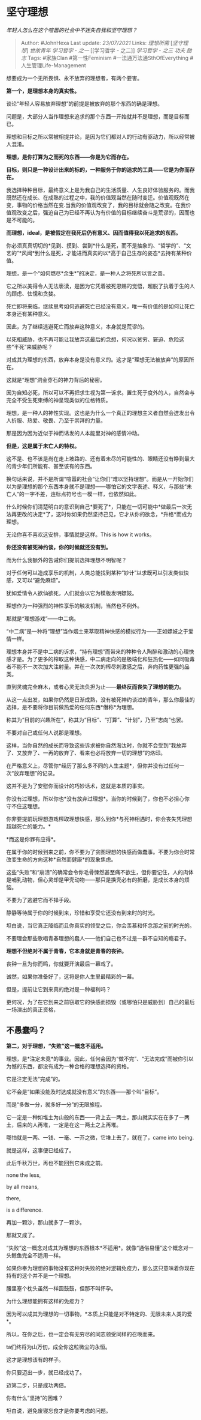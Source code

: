 * 坚守理想
  :PROPERTIES:
  :CUSTOM_ID: 坚守理想
  :END:

/年轻人怎么在这个喧嚣的社会中不迷失自我和坚守理想？/

#+BEGIN_QUOTE
  Author: #JohnHexa Last update: /23/07/2021/ Links: [[理想所需]]
  [[[坚守理想][坚守理想]]] [[世故青年]] [[学习哲学 - 之一]] [[学习哲学 -
  之二]] [[学习哲学 - 之三]] [[功夫]] [[励志]] Tags: #家族Clan
  #第一性Feminism #一法通万法通SthOfEverything #人生管理Life-Management
#+END_QUOTE

想要成为一个无所畏惧、永不放弃的理想者，有两个要害。

*第一个，是理想本身的真实性。*

谈论“年轻人容易放弃理想”的前提是被放弃的那个东西的确是理想。

问题是，大部分人当作理想来追求的那个东西一开始就并不是理想，而是目标而已。

理想和目标之所以常被相提并论，是因为它们都对人的行动有驱动力，所以经常被人混淆。

*理想，是你打算为之而死的东西------你是为它而存在。*

*目标，则只是一种设计出来的标的，一种服务于你的追求的工具------它是为你而存在。*

我选择种种目标，最终意义上是为我自己的生活质量、人生良好体验服务的。而我既然还在成长、在成熟的过程之中，我的价值观当然在随时变迁。价值观既然在变，事物的价格当然在变.当我的价值观改变了，我的目标就会随之改变。在我价值观改变之后，强迫自己为已经不再认为有价值的目标继续奋斗是荒谬的，因而也是不可能的。

*而理想，ideal，是被假定在我死后仍有意义、因而值得我以死追求的东西。*

你必须真真切切的*见到、摸到、尝到*什么是死，而不是抽象的、“哲学的”、“文艺的”*风闻*到什么是死，才能进而真实的以*高于自己生存的姿态*去持有某种价值。

理想，是一个“如何燃尽*余生*”的决定，是一种人之将死所以言之善。

它之所以美得令人无法亵渎，是因为它凭着被死恩赐的觉悟，超脱了执着于生的人的顾虑、怯懦和贪婪。

死亡即将来临，继续思考如何逃避死亡已经没有意义，唯一有价值的是如何让死亡本身还有某种意义。

因此，为了继续逃避死亡而放弃这种意义，本身就是荒谬的。

以死相威胁，也不再可能让我放弃这最后的念想，何况以贫穷、窘迫、危险这些“半死”来威胁呢？

对成其为理想的东西，放弃本身是没有意义的。这才是“理想无法被放弃”的原因所在。

这就是“理想”洞金穿石的神力背后的秘密。

因为自知必死，所以可以不再把求生视为第一诉求。置生死于度外的人，自然会与完全不受生死束缚的神呈现类似的位格特质。

理想，是一种人的神性实现。这也是为什么一个真正的理想主义者自然会迸发出令人折服、热爱、敬畏、乃至于崇拜的力量。

那是因为因为近似于神而诱发的人本能里对神的感情冲动。

*但是，这是属于未亡人的特权。*

这不是、也不该是尚在走上坡路的、还有着未尽的可能性的、眼睛还没有睁到最大的青少年们所能有、甚至该有的东西。

换句话来说，并不是所谓“喧嚣的社会”让你们“难以坚持理想”。而是从一开始你们以为是理想的那个东西本身就不是理想------哪怕它的文字表述、释义，与那些“未亡人”的一字不差，连标点符号也一模一样，也依然如此。

什么时候你们清楚明白的意识到自己*要死了*，只能在一切可能中*做最后一次无法再更改的决定*了，这时你如果仍然坚持己见，它才从你的欲念，*升格*而成为理想。

无论你喜不喜欢这安排，事情就是这样。This is how it works。

*你还没有被死神约谈，你的时候就还没有到。*

而为什么我额外的告诫你们提前选择理想不明智呢？

对于任何可以造成享乐的机制，人类总能找到某种“妙计”以求既可以引发类似快感，又可以“避免麻烦”。

犹如爱情令人欲仙欲死，人们就会以它为模版发明嫖妓。

理想作为一种强烈的神性享乐的触发机制，当然也不例外。

那就是“理想游戏”------中二病。

“中二病”是一种将“理想”当作烟土来萃取精神快感的模拟行为------正如嫖妓之于爱情一样。

理想本身并不是中二病的诉求，“持有理想”而带来的种种令人陶醉和激动的心理快感才是。为了更多的榨取这种快感，中二病走向的是极端化和狂热化------如同吸毒者不能不一次次加大注射量。并在一次次的榨尽刺激感之后，奔向药性更强的品类。

直到灵魂完全麻木，或者心灵无法负担为止------*最终反而丧失了理想的能力。*

从这一点出发，如果你仍然是日渐成熟，没有被死神约谈过的青年，那么你最佳的选择，是不要将你目前做热爱的任何东西*僭称*为理想。

称其为“目前的兴趣所在”，称其为“目标”、“打算”、“计划”，乃至“志向”也罢。

不要对自己或任何人说那是理想。

这样，当你自然的成长而导致这些诉求被你自然淘汰时，你就不会受到“我放弃了、又放弃了、一再的放弃了、看来也必将放弃一切的理想”的烙印。

在严格意义上，尽管你*经历了那么多不同的人生主题*，但你并没有过任何一次“放弃理想”的记录。

这并不是为了安慰你而设计的巧妙话术，这就是本质的事实。

你没有过理想，所以你也*没有放弃过理想*。当你的时候到了，你也不必担心你守不住这理想。

你非要提前玩理想游戏榨取理想快感，那么到你*与死神相遇时，你会丧失凭理想超越死亡的能力。*

*而这是你罪有应得*。

在属于你的时候到来之前，你不要为了贪图理想的快感而做蠢事。不要为你会时常改变生命的方向这种*自然而健康*的现象焦虑。

这些“失败”和“崩溃”的确常会令你毛骨悚然甚至痛不欲生，但你要记住，人的肉体是哺乳动物，但心灵却是甲壳动物------那只是换壳必有的折磨，是成长本身的烦恼。

不要为了逃避它而不择手段。

静静等待属于你的时候到来，珍惜和享受它还没有到来时的时光。

坦白说，当它真正降临而且你真实的领受之后，你会羡慕和怀念那之前的时光的。

不要理会那些歌唱青春理想的蠢人------他们自己也不过是一群不自知的瘾君子。

*理想不但绝对不属于青春，它本身就是青春的丧钟。*

丧钟一旦为你而鸣，你就要开演最后一幕戏了。

诚然，如果你准备好了，这将是你人生里最精彩的一幕。

但是，提前让它到来真的绝对是一种福利吗？

更何况，为了在它到来之前窃取它的快感而损毁（或哪怕只是威胁到）自己的最后一场演出的真正资格，

** *不愚蠢吗？*
   :PROPERTIES:
   :CUSTOM_ID: 不愚蠢吗
   :END:

*第二，对于理想，“失败”这一概念不适用。*

理想，是*注定未竟*的事业。因此，任何会因为“做不完”、“无法完成”而被你引以为憾的东西，都没有成为一种合格的理想选择的资格。

它是注定无法“完成”的。

它不会是“如果没能及时达成就没有意义”的东西------那个叫“目标”。

而是“多做一分，就多好一分”的无限旅程。

它一定是一种如堆土为山般的东西------背上去一两土，那山就实实在在多了一两土，后来的人再堆，一定是在这一两土之上再堆。

哪怕就是一两、一钱、一毫、一芥之微，它堆上去了，就在了，came into being.

就是这样，这事便已经成了。

此后千秋万世，再也不能回到它未成之前。

none the less,

by all means,

there,

is a difference.

再加一颗沙，那山就多了一颗沙。

那就又成了。

“失败”这一概念对成其为理想的东西根本*不适用*。就像“通俗易懂”这个概念对一头鲸鱼完全不适用一样。

如果你奉为理想的事物没有这种对失败的绝对逻辑免疫力，那么这只意味着你现在持有的这个并不是一个理想。

腰里塞个枕头虽然一样圆鼓鼓，但那不叫怀孕。

为什么理想能拥有这样的免疫力？

因为可以成其为理想的一切事物，*本质上只能是对不特定的、无限未来人类的爱*。

所以，在你之后，也一定会有无穷尽的同志领受同样的召唤而来。

ta们终将为山万仞，成全你这粒微尘的永恒。

这才是理想该有的样子。

你只要迈出一步，就已经成功了。

迈第二步，只是成功两倍。

你有什么“坚持”的困难？

坦白说，避免废寝忘食才是你要考虑的问题。
